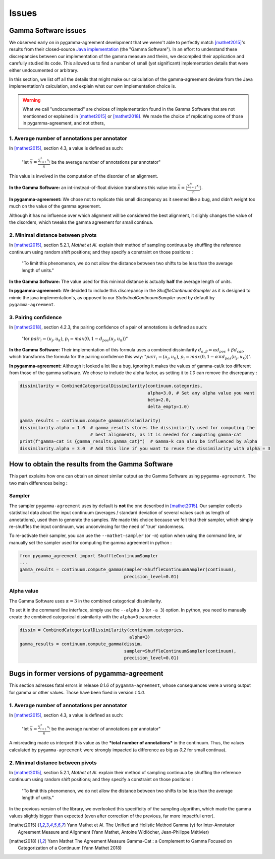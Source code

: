 ======
Issues
======

Gamma Software issues
---------------------

We observed early on in pygamma-agreement development that we weren't able to perfectly match [mathet2015]_'s results
from their closed-source `Java implementation <https://gamma.greyc.fr/>`_ (the "Gamma Software"). In an effort to
understand these discrepancies between our implementation of the gamma measure and theirs, we decompiled their
application and carefully studied its code. This allowed us to find a number of small (yet significant) implementation
details that were either undocumented or arbitrary.

In this section, we list off all the details that might make our calculation of the gamma-agreement deviate from the
Java implementation's calculation, and explain what our own implementation choice is.

.. warning::

    What we call "undocumented" are choices of implementation found in the Gamma Software that are not mentionned
    or explained in [mathet2015]_ or [mathet2018]_. We made the choice of replicating some of those in
    pygamma-agreement, and not others,

1. Average number of annotations per annotator
^^^^^^^^^^^^^^^^^^^^^^^^^^^^^^^^^^^^^^^^^^^^^^

In [mathet2015]_, section 4.3, a value is defined as such:


    "let :math:`\bar{x}={\frac{\sum_{i=1}^{n}x_i}{n}}` be the average number of annotations per annotator"

This value is involved in the computation of the disorder of an alignment.

**In the Gamma Software:**
an int-instead-of-float division transforms this value into
:math:`\bar{x}=\lfloor{\frac{\sum_{i=1}^{n}x_i}{n}}\rfloor`.

**In pygamma-agreement:**
We chose not to replicate this small discrepancy as it seemed like a bug, and didn't
weight too much on the value of the gamma agreement.


Although it has no influence over which alignment will be considered the best alignment, it slighly changes the value
of the disorders, which tweaks the gamma agreement for small continua.


2. Minimal distance between pivots
^^^^^^^^^^^^^^^^^^^^^^^^^^^^^^^^^^

In [mathet2015]_, section 5.2.1, *Mathet et Al.* explain their method of sampling continuua by shuffling the reference
continuum using random shift positions; and they specify a constraint on those positions :


    "To limit this phenomenon, we do not allow the distance between two shifts to be less than the average length of units."

**In the Gamma Software:**
The value used for this minimal distance is actually **half** the average length of units.

**In pygamma-agreement:**
We decided to include this discrepancy in the `ShuffleContinuumSampler` as it is designed to
mimic the java implementation's, as opposed to our `StatisticalContinuumSampler` used by default by ``pygamma-agreement``.

3. Pairing confidence
^^^^^^^^^^^^^^^^^^^^^

In [mathet2018]_, section 4.2.3, the pairing confidence of a pair of annotations is defined as such:


    "for   :math:`pair_i = (u_j, u_k)`,  :math:`p_i = max(0, 1 - d_{pos}(u_j, u_k))`"

**In the Gamma Software:**
Their implementation of this formula uses a combined dissimilarity
:math:`d_{\alpha, \beta} = \alpha d_{pos} + \beta d_{cat}`, which transforms the formula for the pairing confidence this
way: ":math:`pair_i = (u_j, u_k)`,  :math:`p_i = max(0, 1 - \alpha \times d_{pos}(u_j, u_k))`".

**In pygamma-agreement:**
Although it looked a lot like a bug, ignoring it makes the values of gamma-cat/k too different from those
of the gamma software. We chose to include the alpha factor, as setting it to `1.0` can remove the discrepancy :

.. code-block:: python

    dissimilarity = CombinedCategoricalDissimilarity(continuum.categories,
                                                     alpha=3.0, # Set any alpha value you want
                                                     beta=2.0,
                                                     delta_empty=1.0)

    gamma_results = continuum.compute_gamma(dissimilarity)
    dissimilarity.alpha = 1.0  # gamma_results stores the dissimilarity used for computing the
                               # best alignments, as it is needed for computing gamma-cat
    print(f"gamma-cat is {gamma_results.gamma_cat}")  # Gamma-k can also be influenced by alpha
    dissimilarity.alpha = 3.0  # Add this line if you want to reuse the dissimilarity with alpha = 3


How to obtain the results from the Gamma Software
-------------------------------------------------

This part explains how one can obtain an *almost* similar output as the Gamma Software using ``pygamma-agreement``.
The two main differences being :

Sampler
^^^^^^^
The sampler ``pygamma-agreement`` uses by default is **not** the one described in [mathet2015]_. Our sampler collects
statistical data about the input continuum (averages / standard deviation of several values such as length of
annotations), used then to generate the samples. We made this choice because we felt that their sampler, which simply
re-shuffles the input continuum, was unconvincing for the need of 'true' randomness.

To re-activate their sampler, you can use the ``--mathet-sampler`` (or ``-m``) option when using the command line, or
manually set the sampler used for computing the gamma agreement in python :

.. code-block:: python

    from pygamma_agreement import ShuffleContinuumSampler
    ...
    gamma_results = continuum.compute_gamma(sampler=ShuffleContinuumSampler(continuum),
                                            precision_level=0.01)

Alpha value
^^^^^^^^^^^
The Gamma Software uses :math:`\alpha=3` in the combined categorical dissimilarity.

To set it in the command line interface, simply use the ``--alpha 3`` (or ``-a 3``) option.
In python, you need to manually create the combined categorical dissimilarity with the ``alpha=3`` parameter.

.. code-block:: python

    dissim = CombinedCategoricalDissimilarity(continuum.categories,
                                              alpha=3)
    gamma_results = continuum.compute_gamma(dissim,
                                            sampler=ShuffleContinuumSampler(continuum),
                                            precision_level=0.01)


Bugs in former versions of pygamma-agreement
--------------------------------------------

This section adresses fatal errors in release `0.1.6` of ``pygamma-agreement``, whose consequences were a wrong
output for gamma or other values. Those have been fixed in version `1.0.0`.

1. Average number of annotations per annotator
^^^^^^^^^^^^^^^^^^^^^^^^^^^^^^^^^^^^^^^^^^^^^^

In [mathet2015]_, section 4.3, a value is defined as such:

    "let :math:`\bar{x}={\frac{\sum_{i=1}^{n}x_i}{n}}` be the average number of annotations per annotator"

A misreading made us interpret this value as the ***total number of annotations*** in the continuum. Thus, the values
calculated by ``pygamma-agreement`` were strongly impacted (a difference as big as *0.2* for small continua).

2. Minimal distance between pivots
^^^^^^^^^^^^^^^^^^^^^^^^^^^^^^^^^^

In [mathet2015]_, section 5.2.1, *Mathet et Al.* explain their method of sampling continuua by shuffling the reference
continuum using random shift positions; and they specify a constraint on those positions :


    "To limit this phenomenon, we do not allow the distance between two shifts to be less than the average length of units."

In the previous version of the library, we overlooked this specificity of the sampling algorithm, which made the gamma
values slightly bigger than expected (even after correction of the previous, far more impactful error).


..  [mathet2015] Yann Mathet et Al.
    The Unified and Holistic Method Gamma (γ) for Inter-Annotator Agreement
    Measure and Alignment (Yann Mathet, Antoine Widlöcher, Jean-Philippe Métivier)

..  [mathet2018] Yann Mathet
    The Agreement Measure Gamma-Cat : a Complement to Gamma Focused on Categorization of a Continuum
    (Yann Mathet 2018)